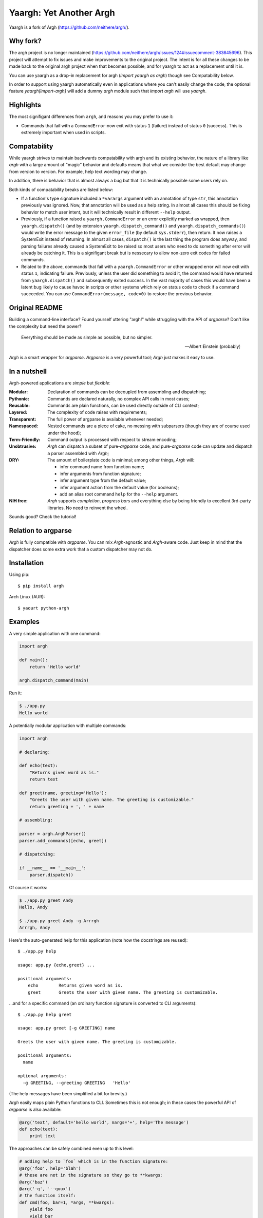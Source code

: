 Yaargh: Yet Another Argh
========================

Yaargh is a fork of Argh (https://github.com/neithere/argh/).

Why fork?
---------

The argh project is no longer maintained (https://github.com/neithere/argh/issues/124#issuecomment-383645696).
This project will attempt to fix issues and make improvements to the original project.
The intent is for all these changes to be made back to the original argh project
when that becomes possible, and for yaargh to act as a replacement until it is.

You can use yaargh as a drop-in replacement for argh (`import yaargh as argh`)
though see Compatability below.

In order to support using yaargh automatically even in applications where you can't easily change
the code, the optional feature `yaargh[import-argh]` will add a dummy `argh` module such that
`import argh` will use `yaargh`.

Highlights
----------

The most signifigant differences from ``argh``, and reasons you may prefer to use it:

- Commands that fail with a ``CommandError`` now exit with status ``1`` (failure) instead of
  status ``0`` (success). This is extremely important when used in scripts.

Compatability
-------------

While yaargh strives to maintain backwards compatability with argh and its existing behavior,
the nature of a library like `argh` with a large amount of "magic" behavior and defaults
means that what we consider the best default may change from version to version. For example,
help text wording may change.

In addition, there is behavior that is almost always a bug but that it is technically possible
some users rely on.

Both kinds of compatability breaks are listed below:

- If a function's type signature included a ``*varargs`` argument with an annotation of
  type ``str``, this annotation previously was ignored. Now, that annotation will be used
  as a help string. In almost all cases this should be fixing behavior to match user intent,
  but it will technically result in different ``--help`` output.

- Previously, if a function raised a ``yaargh.CommandError`` or an error explicitly marked as wrapped,
  then ``yaargh.dispatch()`` (and by extension ``yaargh.dispatch_command()`` and ``yaargh.dispatch_commands()``)
  would write the error message to the given ``error_file`` (by default ``sys.stderr``), then
  return. It now raises a SystemExit instead of returning. In almost all cases, ``dispatch()`` is
  the last thing the program does anyway, and parsing failures already caused a SystemExit to be
  raised so most users who need to do something after error will already be catching it.
  This is a signifigant break but is nessecary to allow non-zero exit codes for failed commands.

- Related to the above, commands that fail with a ``yaargh.CommandError`` or other wrapped error
  will now exit with status ``1``, indicating failure. Previously, unless the user did something to avoid it,
  the command would have returned from ``yaargh.dispatch()`` and subsequently exited success.
  In the vast majority of cases this would have been a latent bug likely to cause havoc in scripts
  or other systems which rely on status code to check if a command succeeded.
  You can use ``CommandError(message, code=0)`` to restore the previous behavior.

Original README
---------------

Building a command-line interface?  Found yourself uttering "argh!" while
struggling with the API of `argparse`?  Don't like the complexity but need
the power?

.. epigraph::

    Everything should be made as simple as possible, but no simpler.

    -- Albert Einstein (probably)

`Argh` is a smart wrapper for `argparse`.  `Argparse` is a very powerful tool;
`Argh` just makes it easy to use.

In a nutshell
-------------

`Argh`-powered applications are *simple* but *flexible*:

:Modular:
    Declaration of commands can be decoupled from assembling and dispatching;

:Pythonic:
    Commands are declared naturally, no complex API calls in most cases;

:Reusable:
    Commands are plain functions, can be used directly outside of CLI context;

:Layered:
    The complexity of code raises with requirements;

:Transparent:
    The full power of argparse is available whenever needed;

:Namespaced:
    Nested commands are a piece of cake, no messing with subparsers (though
    they are of course used under the hood);

:Term-Friendly:
    Command output is processed with respect to stream encoding;

:Unobtrusive:
    `Argh` can dispatch a subset of pure-`argparse` code, and pure-`argparse`
    code can update and dispatch a parser assembled with `Argh`;

:DRY:
    The amount of boilerplate code is minimal; among other things, `Argh` will:

    * infer command name from function name;
    * infer arguments from function signature;
    * infer argument type from the default value;
    * infer argument action from the default value (for booleans);
    * add an alias root command ``help`` for the ``--help`` argument.

:NIH free:
    `Argh` supports *completion*, *progress bars* and everything else by being
    friendly to excellent 3rd-party libraries.  No need to reinvent the wheel.

Sounds good?  Check the tutorial!

Relation to argparse
--------------------

`Argh` is fully compatible with `argparse`.  You can mix `Argh`-agnostic and
`Argh`-aware code.  Just keep in mind that the dispatcher does some extra work
that a custom dispatcher may not do.

Installation
------------

Using pip::

    $ pip install argh

Arch Linux (AUR)::

    $ yaourt python-argh

Examples
--------

A very simple application with one command:

.. code-block:: python

    import argh

    def main():
        return 'Hello world'

    argh.dispatch_command(main)

Run it:

.. code-block:: bash

    $ ./app.py
    Hello world

A potentially modular application with multiple commands:

.. code-block:: python

    import argh

    # declaring:

    def echo(text):
        "Returns given word as is."
        return text

    def greet(name, greeting='Hello'):
        "Greets the user with given name. The greeting is customizable."
        return greeting + ', ' + name

    # assembling:

    parser = argh.ArghParser()
    parser.add_commands([echo, greet])

    # dispatching:

    if __name__ == '__main__':
        parser.dispatch()

Of course it works:

.. code-block:: bash

    $ ./app.py greet Andy
    Hello, Andy

    $ ./app.py greet Andy -g Arrrgh
    Arrrgh, Andy

Here's the auto-generated help for this application (note how the docstrings
are reused)::

    $ ./app.py help

    usage: app.py {echo,greet} ...

    positional arguments:
        echo        Returns given word as is.
        greet       Greets the user with given name. The greeting is customizable.

...and for a specific command (an ordinary function signature is converted
to CLI arguments)::

    $ ./app.py help greet

    usage: app.py greet [-g GREETING] name

    Greets the user with given name. The greeting is customizable.

    positional arguments:
      name

    optional arguments:
      -g GREETING, --greeting GREETING   'Hello'

(The help messages have been simplified a bit for brevity.)

`Argh` easily maps plain Python functions to CLI.  Sometimes this is not
enough; in these cases the powerful API of `argparse` is also available:

.. code-block:: python

    @arg('text', default='hello world', nargs='+', help='The message')
    def echo(text):
        print text

The approaches can be safely combined even up to this level:

.. code-block:: python

    # adding help to `foo` which is in the function signature:
    @arg('foo', help='blah')
    # these are not in the signature so they go to **kwargs:
    @arg('baz')
    @arg('-q', '--quux')
    # the function itself:
    def cmd(foo, bar=1, *args, **kwargs):
        yield foo
        yield bar
        yield ', '.join(args)
        yield kwargs['baz']
        yield kwargs['quux']

Links
-----

* `Project home page`_ (GitHub)
* `Documentation`_ (Read the Docs)
* `Package distribution`_ (PyPI)
* Questions, requests, bug reports, etc.:

  * `Issue tracker`_ (GitHub)
  * `Mailing list`_ (subscribe to get important announcements)
  * Direct e-mail (neithere at gmail com)

.. _project home page: http://github.com/neithere/argh/
.. _documentation: http://argh.readthedocs.org
.. _package distribution: http://pypi.python.org/pypi/argh
.. _issue tracker: http://github.com/neithere/argh/issues/
.. _mailing list: http://groups.google.com/group/argh-users

Author
------

Developed by Andrey Mikhaylenko since 2010.

See file `AUTHORS` for a complete list of contributors to this library.

Support
-------

The fastest way to improve this project is to submit tested and documented
patches or detailed bug reports.

Otherwise you can "flattr" me: |FlattrLink|_

.. _FlattrLink: https://flattr.com/submit/auto?user_id=neithere&url=http%3A%2F%2Fpypi.python.org%2Fpypi%2Fargh
.. |FlattrLink| image:: https://api.flattr.com/button/flattr-badge-large.png
   :alt: Flattr the Argh project

Licensing
---------

Argh is free software: you can redistribute it and/or modify
it under the terms of the GNU Lesser General Public License as published
by the Free Software Foundation, either version 3 of the License, or
(at your option) any later version.

Argh is distributed in the hope that it will be useful,
but WITHOUT ANY WARRANTY; without even the implied warranty of
MERCHANTABILITY or FITNESS FOR A PARTICULAR PURPOSE.  See the
GNU Lesser General Public License for more details.

You should have received a copy of the GNU Lesser General Public License
along with Argh.  If not, see <http://gnu.org/licenses/>.
